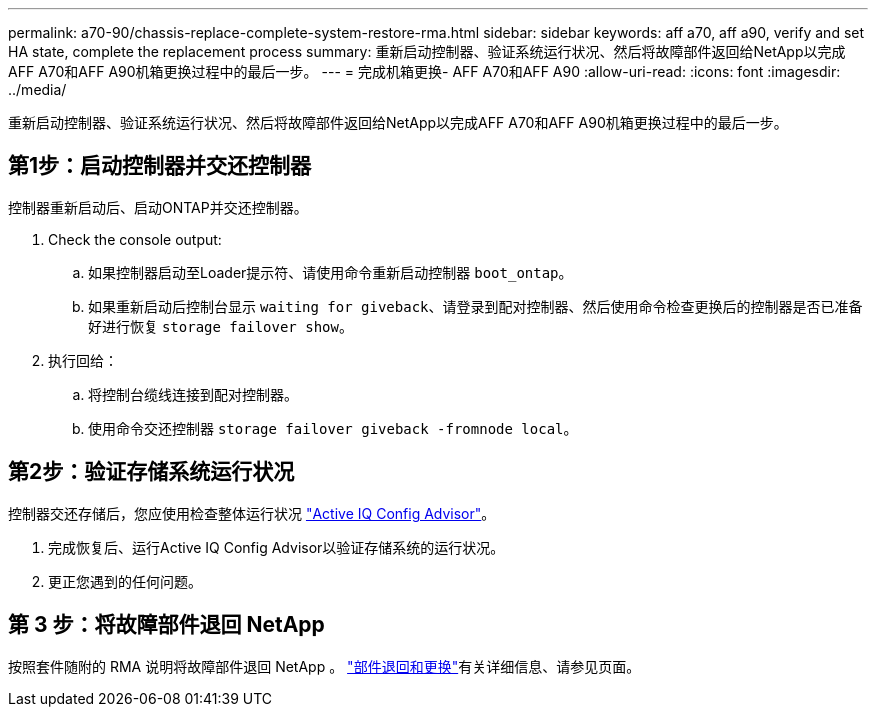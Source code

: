 ---
permalink: a70-90/chassis-replace-complete-system-restore-rma.html 
sidebar: sidebar 
keywords: aff a70, aff a90,  verify and set HA state, complete the replacement process 
summary: 重新启动控制器、验证系统运行状况、然后将故障部件返回给NetApp以完成AFF A70和AFF A90机箱更换过程中的最后一步。 
---
= 完成机箱更换- AFF A70和AFF A90
:allow-uri-read: 
:icons: font
:imagesdir: ../media/


[role="lead"]
重新启动控制器、验证系统运行状况、然后将故障部件返回给NetApp以完成AFF A70和AFF A90机箱更换过程中的最后一步。



== 第1步：启动控制器并交还控制器

控制器重新启动后、启动ONTAP并交还控制器。

. Check the console output:
+
.. 如果控制器启动至Loader提示符、请使用命令重新启动控制器 `boot_ontap`。
.. 如果重新启动后控制台显示 `waiting for giveback`、请登录到配对控制器、然后使用命令检查更换后的控制器是否已准备好进行恢复 `storage failover show`。


. 执行回给：
+
.. 将控制台缆线连接到配对控制器。
.. 使用命令交还控制器 `storage failover giveback -fromnode local`。






== 第2步：验证存储系统运行状况

控制器交还存储后，您应使用检查整体运行状况 https://mysupport.netapp.com/site/tools/tool-eula/activeiq-configadvisor["Active IQ Config Advisor"]。

. 完成恢复后、运行Active IQ Config Advisor以验证存储系统的运行状况。
. 更正您遇到的任何问题。




== 第 3 步：将故障部件退回 NetApp

按照套件随附的 RMA 说明将故障部件退回 NetApp 。 https://mysupport.netapp.com/site/info/rma["部件退回和更换"]有关详细信息、请参见页面。
